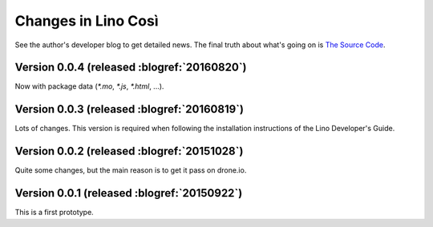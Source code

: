 .. _cosi.changes: 

====================
Changes in Lino Così
====================

See the author's developer blog to get detailed news.  The final truth
about what's going on is `The Source Code
<https://github.com/lino-framework/cosi>`_.


Version 0.0.4 (released :blogref:`20160820`)
============================================

Now with package data (`*.mo`, `*.js`, `*.html`, ...).


Version 0.0.3 (released :blogref:`20160819`)
============================================

Lots of changes. This version is required when following the
installation instructions of the Lino Developer's Guide.


Version 0.0.2 (released :blogref:`20151028`)
============================================

Quite some changes, but the main reason is to get it pass on drone.io.


Version 0.0.1 (released :blogref:`20150922`)
============================================

This is a first prototype.


